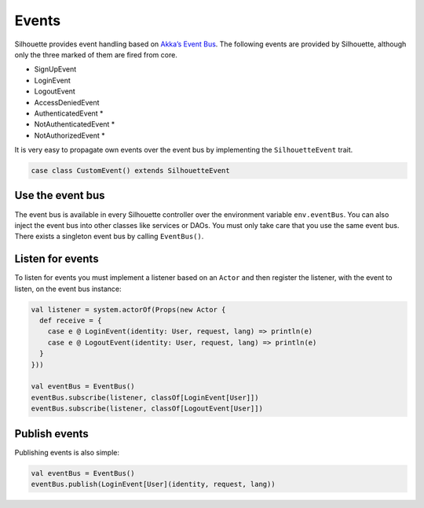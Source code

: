 .. _event_bus_impl:

Events
======

Silhouette provides event handling based on `Akka’s Event Bus`_. The
following events are provided by Silhouette, although only the three
marked of them are fired from core.

* SignUpEvent
* LoginEvent
* LogoutEvent
* AccessDeniedEvent
* AuthenticatedEvent \*
* NotAuthenticatedEvent \*
* NotAuthorizedEvent \*

It is very easy to propagate own events over the event bus by
implementing the ``SilhouetteEvent`` trait.

.. code-block:: scala

    case class CustomEvent() extends SilhouetteEvent

Use the event bus
-----------------

The event bus is available in every Silhouette controller over the
environment variable ``env.eventBus``. You can also inject the event bus
into other classes like services or DAOs. You must only take care that
you use the same event bus. There exists a singleton event bus by
calling ``EventBus()``.

Listen for events
-----------------

To listen for events you must implement a listener based on an ``Actor``
and then register the listener, with the event to listen, on the event
bus instance:

.. code-block:: scala

    val listener = system.actorOf(Props(new Actor {
      def receive = {
        case e @ LoginEvent(identity: User, request, lang) => println(e)
        case e @ LogoutEvent(identity: User, request, lang) => println(e)
      }
    }))

    val eventBus = EventBus()
    eventBus.subscribe(listener, classOf[LoginEvent[User]])
    eventBus.subscribe(listener, classOf[LogoutEvent[User]])

Publish events
--------------

Publishing events is also simple:

.. code-block:: scala

    val eventBus = EventBus()
    eventBus.publish(LoginEvent[User](identity, request, lang))

.. _Akka’s Event Bus: http://doc.akka.io/docs/akka/2.2.4/scala/event-bus.html
